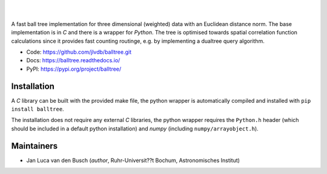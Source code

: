 .. image:: https://raw.githubusercontent.com/jlvdb/balltree/main/docs/source/_static/logo.png
    :width: 742
    :alt: balltree

|

.. image:: https://img.shields.io/pypi/v/balltree?logo=pypi&logoColor=blue
    :target: https://pypi.org/project/balltree/
.. image:: https://github.com/jlvdb/balltree/actions/workflows/python-ci.yml/badge.svg
    :target: https://github.com/jlvdb/balltree/actions/workflows/python-ci.yml
.. image:: https://readthedocs.org/projects/balltree/badge/?version=latest
    :target: https://balltree.readthedocs.io/en/latest/?badge=latest

|

A fast ball tree implementation for three dimensional (weighted) data with an
Euclidean distance norm. The base implementation is in `C` and there is a
wrapper for `Python`. The tree is optimised towards spatial correlation function
calculations since it provides fast counting routinge, e.g. by implementing a
dualtree query algorithm.

- Code: https://github.com/jlvdb/balltree.git
- Docs: https://balltree.readthedocs.io/
- PyPI: https://pypi.org/project/balltree/

.. toc

Installation
------------

A `C` library can be built with the provided make file, the python wrapper is
automatically compiled and installed with ``pip install balltree``.

The installation does not require any external `C` libraries, the python wrapper
requires the ``Python.h`` header (which should be included in a default python
installation) and `numpy` (including ``numpy/arrayobject.h``).


Maintainers
-----------

- Jan Luca van den Busch
  (*author*, Ruhr-Universit??t Bochum, Astronomisches Institut)
